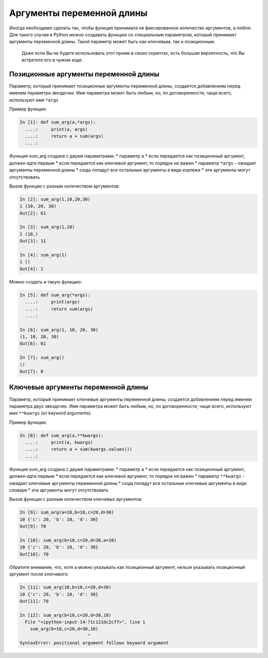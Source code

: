 Аргументы переменной длины
--------------------------

Иногда необходимо сделать так, чтобы функция принимала не фиксированное
количество аргументов, а любое. Для такого случая в Python можно
создавать функцию со специальным параметром, который принимает аргументы
переменной длины. Такой параметр может быть как ключевым, так и
позиционным.

    Даже если Вы не будете использовать этот прием в своих скриптах,
    есть большая вероятность, что Вы встретите его в чужом коде.

Позиционные аргументы переменной длины
~~~~~~~~~~~~~~~~~~~~~~~~~~~~~~~~~~~~~~

Параметр, который принимает позиционные аргументы переменной длины,
создается добавлением перед именем параметра звездочки. Имя параметра
может быть любым, но, по договоренности, чаще всего, используют имя
``*args``

Пример функции:

.. code:: python

    In [1]: def sum_arg(a,*args):
      ....:     print(a, args)
      ....:     return a + sum(args)
      ....: 

Функция sum\_arg создана с двумя параметрами: \* параметр ``a`` \* если
передается как позиционный аргумент, должен идти первым \* если
передается как ключевой аргумент, то порядок не важен \* параметр
``*args`` - ожидает аргументы переменной длины \* сюда попадут все
остальные аргументы в виде кортежа \* эти аргументы могут отсутствовать

Вызов функции с разным количеством аргументов:

.. code:: python

    In [2]: sum_arg(1,10,20,30)
    1 (10, 20, 30)
    Out[2]: 61

    In [3]: sum_arg(1,10)
    1 (10,)
    Out[3]: 11

    In [4]: sum_arg(1)
    1 ()
    Out[4]: 1

Можно создать и такую функцию:

.. code:: python

    In [5]: def sum_arg(*args):
      ....:     print(args)
      ....:     return sum(args)
      ....: 

    In [6]: sum_arg(1, 10, 20, 30)
    (1, 10, 20, 30)
    Out[6]: 61

    In [7]: sum_arg()
    ()
    Out[7]: 0

Ключевые аргументы переменной длины
~~~~~~~~~~~~~~~~~~~~~~~~~~~~~~~~~~~

Параметр, который принимает ключевые аргументы переменной длины,
создается добавлением перед именем параметра двух звездочек. Имя
параметра может быть любым, но, по договоренности, чаще всего,
используют имя ``**kwargs`` (от keyword arguments).

Пример функции:

.. code:: python

    In [8]: def sum_arg(a,**kwargs):
      ....:     print(a, kwargs)
      ....:     return a + sum(kwargs.values())
      ....: 

Функция sum\_arg создана с двумя параметрами: \* параметр ``a`` \* если
передается как позиционный аргумент, должен идти первым \* если
передается как ключевой аргумент, то порядок не важен \* параметр
``**kwargs`` - ожидает ключевые аргументы переменной длины \* сюда
попадут все остальные ключевые аргументы в виде словаря \* эти аргументы
могут отсутствовать

Вызов функции с разным количеством ключевых аргументов:

.. code:: python

    In [9]: sum_arg(a=10,b=10,c=20,d=30)
    10 {'c': 20, 'b': 10, 'd': 30}
    Out[9]: 70

    In [10]: sum_arg(b=10,c=20,d=30,a=10)
    10 {'c': 20, 'b': 10, 'd': 30}
    Out[10]: 70

Обратите внимание, что, хотя ``a`` можно указывать как позиционный
аргумент, нельзя указывать позиционный аргумент после ключевого:

.. code:: python

    In [11]: sum_arg(10,b=10,c=20,d=30)
    10 {'c': 20, 'b': 10, 'd': 30}
    Out[11]: 70

    In [12]: sum_arg(b=10,c=20,d=30,10)
      File "<ipython-input-14-71c121dc2cf7>", line 1
        sum_arg(b=10,c=20,d=30,10)
                              ^
    SyntaxError: positional argument follows keyword argument

